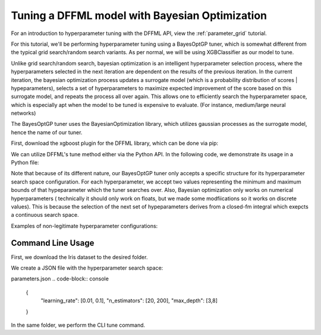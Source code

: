 Tuning a DFFML model with Bayesian Optimization
===============

For an introduction to hyperparameter tuning with the DFFML API, view the :ref:`parameter_grid` tutorial.

For this tutorial, we'll be performing hyperparameter tuning using a BayesOptGP tuner, which is somewhat different
from the typical grid search/random search variants. As per normal, we will be using XGBClassifier as our model to 
tune. 

Unlike grid search/random search, bayesian optimization is an intelligent hyperparameter selection process, 
where the hyperparameters selected in the next iteration are dependent on the results of the previous iteration. 
In the current iteration, the bayesian optimization process updates a surrogate model (which is a probability
distribution of scores | hypeparameters),  selects a set of hyperparameters to maximize expected improvement of the 
score based on this surrogate model, and repeats the process all over again. This allows one to efficiently search
the hyperparameter space, which is especially apt when the model to be tuned is expensive to evaluate. (For instance,
medium/large neural networks)

The BayesOptGP tuner uses the BayesianOptimization library, which utilizes gaussian processes as the surrogate model, 
hence the name of our tuner.


First, download the xgboost plugin for the DFFML library, which can be done via pip: 

.. code-block:: console
    :test:
    $ pip install -U dffml-model-xgboost

We can utilize DFFML's tune method either via the Python API. In the following code, we demonstrate its usage in a Python
file:

.. code-block:: console
    :test:
    :filepath: bayes_opt_gp_xgboost.py
    from sklearn.datasets import load_iris
    from sklearn.model_selection import train_test_split

    from dffml import Feature, Features
    from dffml.noasync import  tune
    from dffml.accuracy import ClassificationAccuracy
    from dffml_tuner_bayes_opt_gp.bayes_opt_gp import BayesOptGP
    from dffml_model_xgboost.xgbclassifier import (
        XGBClassifierModel,
        XGBClassifierModelConfig,
    )

    iris = load_iris()
    y = iris["target"]
    X = iris["data"]
    trainX, testX, trainy, testy = train_test_split(
        X, y, test_size=0.1, random_state=123
    )

    # Configure the model
    model = XGBClassifierModel(
        XGBClassifierModelConfig(
            features=Features(Feature("data", float,)),
            predict=Feature("target", float, 1),
            location="model",
            max_depth=3,
            learning_rate=0.01,
            n_estimators=200,
            reg_lambda=1,
            reg_alpha=0,
            gamma=0,
            colsample_bytree=0,
            subsample=1,
        )
    )

    # Configure the tuner search space in a dictionary
    # All combinations will be tried, even if the parameter's
    # value has been set in the model.
    tuner = BayesOptGP(
        parameters = {
            "learning_rate": [0.01, 0.1],
            "n_estimators": [20, 200],
            "max_depth": [3,8]

        },
        objective = "max",
        
    )

    # Tune function saves the best model and returns its score
    print("Tuning accuracy:",
        tune(
            model,
            tuner,
            scorer,
            Feature("target", float, 1),
            [{"data": x, "target": y} for x, y in zip(trainX, trainy)],
            [{"data": x, "target": y} for x, y in zip(testX, testy)],

        )
    )


Note that because of its different nature, our BayesOptGP tuner only accepts a specific structure for its hyperparameter search
space configuration. For each hyperparameter, we accept two values representing the minimum and maximum bounds of that 
hypeparameter which the tuner searches over. Also, Bayesian optimization only works on numerical hyperparameters (
technically it should only work on floats, but we made some modfiications so it works on discrete values). This is because 
the selection of the next set of hypeparameters derives from a closed-fm integral which exepcts a continuous search space. 

Examples of non-legitimate hyperparameter configurations:

.. code-block:: console
    {
        "learning_rate": [0.01, 0.1, 0.2], // too many values
        "n_estimators": [20, 200],
        "max_depth": [3] // too few values

    }


.. code-block:: console
    {
        "learning_rate": [0.01, 0.1], 
        "sampling_method": ["uniform", "gradient_based"], //no strings
        "validate_parameters": [True, False] //no booleans

    }

Command Line Usage
------------------

First, we download the Iris dataset to the desired folder.

.. code-block:: console
    $ wget http://download.tensorflow.org/data/iris_training.csv 
    $ wget http://download.tensorflow.org/data/iris_test.csv 
    $ sed -i 's/.*setosa,versicolor,virginica/SepalLength,SepalWidth,PetalLength,PetalWidth,classification/g' iris_training.csv iris_test.csv

We create a JSON file with the hyperparameter search space:

parameters.json
.. code-block:: console
    {
        "learning_rate": [0.01, 0.1],
        "n_estimators": [20, 200],
        "max_depth": [3,8]
    }

In the same folder, we perform the CLI tune command.

.. code-block:: console
    $ dffml tune \
      -model xgbclassifier \
      -model-features \
        SepalLength:float:1 \
        SepalWidth:float:1 \
        PetalLength:float:1 \
      -model-predict classification \
      -model-location tempDir \
      -tuner bayes_opt_gp \
      -tuner-parameters @parameters.json \
      -tuner-objective max \
      -scorer clf \
      -sources train=csv test=csv \
      -source-train-filename iris_training.csv \
      -source-test-filename iris_test.csv \
      -source-train-tag train \
      -source-test-tag test \
      -features classification:int:1